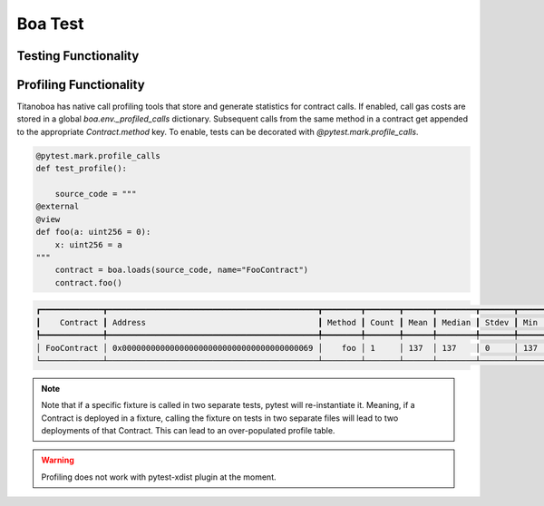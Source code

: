Boa Test
========

Testing Functionality
----------------------



Profiling Functionality
-----------------------

Titanoboa has native call profiling tools that store and generate statistics for contract calls. If enabled,
call gas costs are stored in a global `boa.env._profiled_calls` dictionary. Subsequent calls from the same method
in a contract get appended to the appropriate `Contract.method` key. To enable, tests can be decorated with
`@pytest.mark.profile_calls`.

.. code-block:: python

    @pytest.mark.profile_calls
    def test_profile():

        source_code = """
    @external
    @view
    def foo(a: uint256 = 0):
        x: uint256 = a
    """
        contract = boa.loads(source_code, name="FooContract")
        contract.foo()

.. code-block:: console

    ┏━━━━━━━━━━━━━┳━━━━━━━━━━━━━━━━━━━━━━━━━━━━━━━━━━━━━━━━━━━━┳━━━━━━━━┳━━━━━━━┳━━━━━━┳━━━━━━━━┳━━━━━━━┳━━━━━┳━━━━━┓
    ┃    Contract ┃ Address                                    ┃ Method ┃ Count ┃ Mean ┃ Median ┃ Stdev ┃ Min ┃ Max ┃
    ┡━━━━━━━━━━━━━╇━━━━━━━━━━━━━━━━━━━━━━━━━━━━━━━━━━━━━━━━━━━━╇━━━━━━━━╇━━━━━━━╇━━━━━━╇━━━━━━━━╇━━━━━━━╇━━━━━╇━━━━━┩
    │ FooContract │ 0x0000000000000000000000000000000000000069 │    foo │ 1     │ 137  │ 137    │ 0     │ 137 │ 137 │
    └─────────────┴────────────────────────────────────────────┴────────┴───────┴──────┴────────┴───────┴─────┴─────┘

.. note::
    Note that if a specific fixture is called in two separate tests, pytest will re-instantiate it. Meaning, if a Contract
    is deployed in a fixture, calling the fixture on tests in two separate files will lead to two deployments of that Contract.
    This can lead to an over-populated profile table.

.. warning::
    Profiling does not work with pytest-xdist plugin at the moment.
